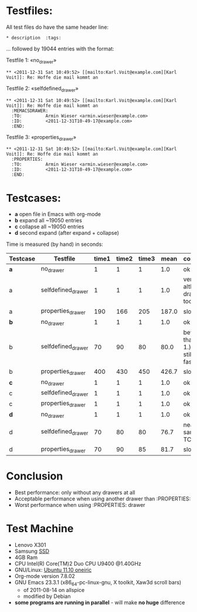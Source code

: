 
* Testfiles:
All test files do have the same header line:
: * description  :tags:

... followed by 19044 entries with the format:

Testfile 1: «no_drawer»
: ** <2011-12-31 Sat 10:49:52> [[mailto:Karl.Voit@example.com][Karl Voit]]: Re: Hoffe die mail kommt an

Testfile 2: «selfdefined_drawer»
: ** <2011-12-31 Sat 10:49:52> [[mailto:Karl.Voit@example.com][Karl Voit]]: Re: Hoffe die mail kommt an
:   :MEMACSDRAWER:
:   :TO:         Armin Wieser <armin.wieser@example.com>
:   :ID:         <2011-12-31T10-49-17@example.com>
:   :END:

Testfile 3: «properties_drawer»
: ** <2011-12-31 Sat 10:49:52> [[mailto:Karl.Voit@example.com][Karl Voit]]: Re: Hoffe die mail kommt an
:   :PROPERTIES:
:   :TO:         Armin Wieser <armin.wieser@example.com>
:   :ID:         <2011-12-31T10-49-17@example.com>
:   :END:

* Testcases:

- *a* open file in Emacs with org-mode
- *b* expand all ~19050 entries
- *c* collapse all ~19050 entries 
- *d* second expand (after expand + collapse)

Time is measured (by hand) in seconds:

|----------+--------------------+-------+-------+-------+-------+---------------------------------------|
| Testcase | Testfile           | time1 | time2 | time3 |  mean | comment                               |
|----------+--------------------+-------+-------+-------+-------+---------------------------------------|
| *a*      | no_drawer          |     1 |     1 |     1 |   1.0 | ok                                    |
| a        | selfdefined_drawer |     1 |     1 |     1 |   1.0 | very fast although, drawer too        |
| a        | properties_drawer  |   190 |   166 |   205 | 187.0 | slow!                                 |
| *b*      | no_drawer          |     1 |     1 |     1 |   1.0 | ok                                    |
| b        | selfdefined_drawer |    70 |    90 |    80 |  80.0 | better than TC 1.) but still not fast |
| b        | properties_drawer  |   400 |   430 |   450 | 426.7 | slow!                                 |
| *c*      | no_drawer          |     1 |     1 |     1 |   1.0 | ok                                    |
| c        | selfdefined_drawer |     1 |     1 |     1 |   1.0 | ok                                    |
| c        | properties_drawer  |     1 |     1 |     1 |   1.0 | ok                                    |
| *d*      | no_drawer          |     1 |     1 |     1 |   1.0 | ok                                    |
| d        | selfdefined_drawer |    70 |    80 |    80 |  76.7 | nearly same as TC 1.)                 |
| d        | properties_drawer  |    70 |    90 |    85 |  81.7 | slow!                                 |
#+TBLFM: $6=($3+$4+$5)/3;%.1f

* Conclusion

- Best performance: only without any drawers at all
- Acceptable performance when using another drawer than :PROPERTIES:
- Worst performance when using :PROPERTIES: drawer

* Test Machine

- Lenovo X301
- Samsung [[http://en.wikipedia.org/wiki/Ssd][SSD]]
- 4GB Ram 
- CPU Intel(R) Core(TM)2 Duo CPU U9400 @1.40GHz
- GNU/Linux: [[http://en.wikipedia.org/wiki/Ubuntu_11.10#Ubuntu_11.10_.28Oneiric_Ocelot.29][Ubuntu 11.10 oneiric]]
- Org-mode version 7.8.02
- GNU Emacs 23.3.1 (x86_64-pc-linux-gnu, X toolkit, Xaw3d scroll bars)
  - of 2011-08-14 on allspice
  - modified by Debian
- *some programs are running in parallel* - will make *no huge* difference
